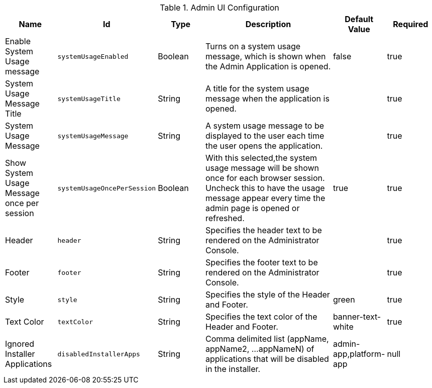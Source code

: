 :title: Admin UI Configuration
:id: org.codice.admin.ui.configuration
:type: table
:status: published
:application: ${ddf-admin}
:summary: Admin UI configuration table.

.[[org.codice.admin.ui.configuration]]Admin UI Configuration
[cols="1,1m,1,3,1,1" options="header"]
|===

|Name
|Id
|Type
|Description
|Default Value
|Required

|Enable System Usage message
|systemUsageEnabled
|Boolean
|Turns on a system usage message, which is shown when the Admin Application is opened.
|false
|true

|System Usage Message Title
|systemUsageTitle
|String
|A title for the system usage message when the application is opened.
|
|true

|System Usage Message
|systemUsageMessage
|String
|A system usage message to be displayed to the user each time the user opens the application.
|
|true

|Show System Usage Message once per session
|systemUsageOncePerSession
|Boolean
|With this selected,the system usage message will be shown once for each browser session. Uncheck this to have the usage message appear every time the admin page is opened or refreshed.
|true
|true

|Header
|header
|String
|Specifies the header text to be rendered on the Administrator Console.
|
|true

|Footer
|footer
|String
|Specifies the footer text to be rendered on the Administrator Console.
|
|true

|Style
|style
|String
|Specifies the style of the Header and Footer.
|green
|true

|Text Color
|textColor
|String
|Specifies the text color of the Header and Footer.
|banner-text-white
|true

|Ignored Installer Applications
|disabledInstallerApps
|String
|Comma delimited list (appName, appName2, ...appNameN) of applications that will be disabled in the installer.
|admin-app,platform-app
|null

|===

